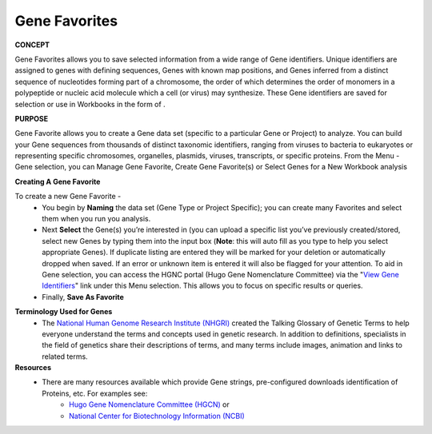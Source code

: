 ****************
Gene Favorites
****************
**CONCEPT**
 
Gene Favorites allows you to save selected information from a wide range of Gene identifiers. Unique identifiers are assigned to genes with defining sequences, Genes with known map positions, and Genes inferred from a distinct sequence of nucleotides forming part of a chromosome, the order of which determines the order of monomers in a polypeptide or nucleic acid molecule which a cell (or virus) may synthesize. These Gene identifiers are saved for selection or use in Workbooks in the form of . 

**PURPOSE**

Gene Favorite allows you to create a Gene data set (specific to a particular Gene or Project) to analyze. You can build your Gene sequences from thousands of distinct taxonomic identifiers, ranging from viruses to bacteria to eukaryotes or representing specific chromosomes, organelles, plasmids, viruses, transcripts, or specific proteins. From the Menu - Gene selection, you can Manage Gene Favorite, Create Gene Favorite(s) or Select Genes for a New Workbook analysis

**Creating A Gene Favorite**

To create a new Gene Favorite - 
  *  You begin by **Naming** the data set (Gene Type or Project Specific); you can create many Favorites and select them when you run you analysis. 
  *  Next **Select** the Gene(s) you’re interested in (you can upload a specific list you’ve previously created/stored, select new Genes by typing them into the input box (**Note**: this will auto fill as you type to help you select appropriate Genes).  If duplicate listing are entered they will be marked for your deletion or automatically dropped when saved.  If an error or unknown item is entered it will also be flagged for your attention.  To aid in Gene selection, you can access the HGNC portal (Hugo Gene Nomenclature Committee) via the "`View Gene Identifiers <http://www.genenames.org/>`_" link under this Menu selection. This allows you to focus on specific results or queries.
  * Finally, **Save As Favorite**

.. image:: Gene_Fav.jpg
   :scale: 50
   :align: center

**Terminology Used for Genes**
  * The `National Human Genome Research Institute (NHGRI) <http://www.genome.gov/glossary/index.cfm>`_ created the Talking Glossary of Genetic Terms to help everyone understand the terms and concepts used in genetic research.  In addition to definitions, specialists in the field of genetics share their descriptions of terms, and many terms include images, animation and links to related terms.

**Resources**
  * There are many resources available which provide Gene strings, pre-configured downloads identification of Proteins, etc. For examples see:
     * `Hugo Gene Nomenclature Committee (HGCN) <http://www.genenames.org>`_  or
 
     * `National Center for Biotechnology Information (NCBI) <http://www.ncbi.nlm.nih.gov>`_
